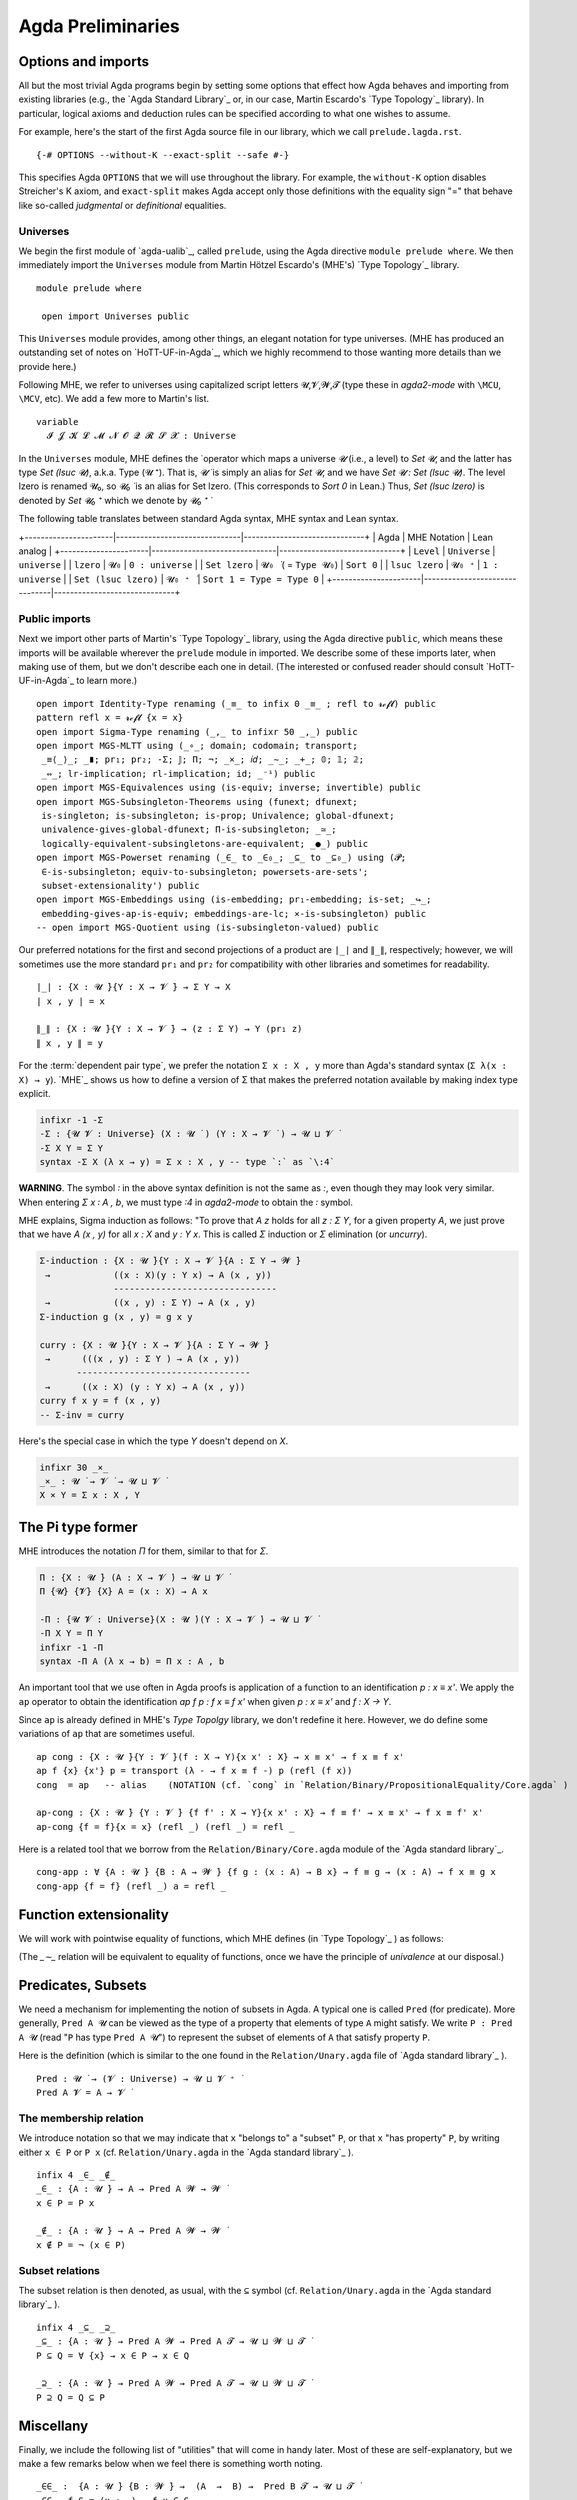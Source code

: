 .. FILE: prelude.lagda.rst
.. BLAME: williamdemeo@gmail.com
.. DATE: 21 Apr 2020
.. UPDATE: 16 Jun 2020
.. REF: Some parts of this file are based on the HoTT/UF course notes by Martin Hötzel Escardo (MHE).
.. SEE: https://www.cs.bham.ac.uk/~mhe/HoTT-UF-in-Agda-Lecture-Notes/ 
.. Throughout, MHE = Martin Hötzel Escardo.

.. _agda preliminaries:

========================
Agda Preliminaries
========================

Options and imports
--------------------

All but the most trivial Agda programs begin by setting some options that effect how Agda behaves and importing from existing libraries (e.g., the `Agda Standard Library`_ or, in our case, Martin Escardo's `Type Topology`_ library). In particular, logical axioms and deduction rules can be specified according to what one wishes to assume.

For example, here's the start of the first Agda source file in our library, which we call ``prelude.lagda.rst``.

::

   {-# OPTIONS --without-K --exact-split --safe #-}

This specifies Agda ``OPTIONS`` that we will use throughout the library.  For example, the ``without-K`` option disables Streicher's K axiom, and ``exact-split`` makes Agda accept only those definitions with the equality sign "=" that behave like so-called *judgmental* or *definitional* equalities.

Universes
~~~~~~~~~~

We begin the first module of `agda-ualib`_, called ``prelude``, using the Agda directive ``module prelude where``.  We then immediately import the ``Universes`` module from Martin Hötzel Escardo's (MHE's) `Type Topology`_ library. 

::

   module prelude where

    open import Universes public

This ``Universes`` module provides, among other things, an elegant notation for type universes. (MHE has produced an outstanding set of notes on `HoTT-UF-in-Agda`_, which we highly recommend to those wanting more details than we provide here.)

Following MHE, we refer to universes using capitalized script letters 𝓤,𝓥,𝓦,𝓣 (type these in `agda2-mode` with ``\MCU``, ``\MCV``, etc).  We add a few more to Martin's list.

::

    variable
      𝓘 𝓙 𝓚 𝓛 𝓜 𝓝 𝓞 𝓠 𝓡 𝓢 𝓧 : Universe

In the ``Universes`` module, MHE defines the ̇ operator which maps a universe `𝓤` (i.e., a level) to `Set 𝓤`, and the latter has type `Set (lsuc 𝓤)`, a.k.a. Type (𝓤 ⁺).  That is, `𝓤 ̇` is simply an alias for `Set 𝓤`, and we have `Set 𝓤 : Set (lsuc 𝓤)`. The level lzero is renamed 𝓤₀, so `𝓤₀ ̇` is an alias for Set lzero. (This corresponds to `Sort 0` in Lean.) Thus, `Set (lsuc lzero)` is denoted by `Set 𝓤₀ ⁺` which we denote by `𝓤₀ ⁺ ̇`

The following table translates between standard Agda syntax, MHE syntax and Lean syntax.

+----------------------|-------------------------------|------------------------------+
| Agda                 | MHE Notation                  |        Lean analog           |
+----------------------|-------------------------------|------------------------------+
|  ``Level``           |   ``Universe``                |  ``universe``                |
|   ``lzero``          |   ``𝓤₀``                     |  ``0 : universe``            |
|  ``Set lzero``       |   ``𝓤₀ ̇`` ( = ``Type 𝓤₀``) |  ``Sort 0``                  |
|   ``lsuc lzero``     |   ``𝓤₀ ⁺``                   |  ``1 : universe``            |
| ``Set (lsuc lzero)`` |   ``𝓤₀ ⁺ ̇``                 |  ``Sort 1 = Type = Type 0``  |
+----------------------|-------------------------------|------------------------------+

Public imports
~~~~~~~~~~~~~~~

Next we import other parts of Martin's `Type Topology`_ library, using the Agda directive ``public``, which means these imports will be available wherever the ``prelude`` module in imported.  We describe some of these imports later, when making use of them, but we don't describe each one in detail. (The interested or confused reader should consult `HoTT-UF-in-Agda`_ to learn more.)

::

    open import Identity-Type renaming (_≡_ to infix 0 _≡_ ; refl to 𝓻ℯ𝓯𝓵) public
    pattern refl x = 𝓻ℯ𝓯𝓵 {x = x}
    open import Sigma-Type renaming (_,_ to infixr 50 _,_) public
    open import MGS-MLTT using (_∘_; domain; codomain; transport;
     _≡⟨_⟩_; _∎; pr₁; pr₂; -Σ; 𝕁; Π; ¬; _×_; 𝑖𝑑; _∼_; _+_; 𝟘; 𝟙; 𝟚;
     _⇔_; lr-implication; rl-implication; id; _⁻¹) public
    open import MGS-Equivalences using (is-equiv; inverse; invertible) public
    open import MGS-Subsingleton-Theorems using (funext; dfunext;
     is-singleton; is-subsingleton; is-prop; Univalence; global-dfunext;
     univalence-gives-global-dfunext; Π-is-subsingleton; _≃_;
     logically-equivalent-subsingletons-are-equivalent; _●_) public
    open import MGS-Powerset renaming (_∈_ to _∈₀_; _⊆_ to _⊆₀_) using (𝓟;
     ∈-is-subsingleton; equiv-to-subsingleton; powersets-are-sets';
     subset-extensionality') public
    open import MGS-Embeddings using (is-embedding; pr₁-embedding; is-set; _↪_;
     embedding-gives-ap-is-equiv; embeddings-are-lc; ×-is-subsingleton) public
    -- open import MGS-Quotient using (is-subsingleton-valued) public

.. MHE explains, "This says we are defining a binary operator `_,_` to construct the elements of this type as `x , y`. The definition says that an element of `Σ Y` has two `fields`, giving the types for them."

.. We don't have the space (or patience!) to describe each of the imports appearing in ``Preliminaries.agda``. Some of them will come up for discussion in due course. Until then, we refer the reader to the above mentioned documentation, as well as the brief :ref:`axiomk` in the appendix; the latter explains the ``--without-K`` option.

.. The full ``prelude.lagda.rst`` file, which defines other notation and objects we will use throughout the library, appears in the appendix :ref:`preliminaries.agda`. We will describe each of the objects defined therein as they come up in later sections.

Our preferred notations for the first and second projections of a product are ``∣_∣`` and ``∥_∥``, respectively; however, we will sometimes use the more standard ``pr₁`` and ``pr₂`` for compatibility with other libraries and sometimes for readability.

::

    ∣_∣ : {X : 𝓤 ̇}{Y : X → 𝓥 ̇} → Σ Y → X
    ∣ x , y ∣ = x

    ∥_∥ : {X : 𝓤 ̇}{Y : X → 𝓥 ̇} → (z : Σ Y) → Y (pr₁ z)
    ∥ x , y ∥ = y

For the :term:`dependent pair type`, we prefer the notation ``Σ x ꞉ X , y`` more than Agda's standard syntax (``Σ λ(x ꞉ X) → y``). `MHE`_ shows us how to define a version of Σ that makes the preferred notation available by making index type explicit.

.. code-block::

    infixr -1 -Σ
    -Σ : {𝓤 𝓥 : Universe} (X : 𝓤 ̇ ) (Y : X → 𝓥 ̇ ) → 𝓤 ⊔ 𝓥 ̇
    -Σ X Y = Σ Y
    syntax -Σ X (λ x → y) = Σ x ꞉ X , y -- type `꞉` as `\:4`

**WARNING**. The symbol `꞉` in the above syntax definition is not the same as `:`, even though they may look very similar. When entering `Σ x ꞉ A , b`, we must type `\:4` in `agda2-mode` to obtain the `꞉` symbol.

MHE explains, Sigma induction as follows: "To prove that `A z` holds for all `z : Σ Y`, for a given property `A`, we just prove that we have `A (x , y)` for all `x : X` and `y : Y x`.  This is called `Σ` induction or `Σ` elimination (or `uncurry`).

.. code-block::

    Σ-induction : {X : 𝓤 ̇}{Y : X → 𝓥 ̇}{A : Σ Y → 𝓦 ̇}
     →            ((x : X)(y : Y x) → A (x , y))
                  -------------------------------
     →            ((x , y) : Σ Y) → A (x , y)
    Σ-induction g (x , y) = g x y

    curry : {X : 𝓤 ̇}{Y : X → 𝓥 ̇}{A : Σ Y → 𝓦 ̇}
     →      (((x , y) : Σ Y ) → A (x , y))
           ---------------------------------
     →      ((x : X) (y : Y x) → A (x , y))
    curry f x y = f (x , y)
    -- Σ-inv = curry

Here's the special case in which the type `Y` doesn't depend on `X`.

.. code-block::

    infixr 30 _×_
    _×_ : 𝓤 ̇ → 𝓥 ̇ → 𝓤 ⊔ 𝓥 ̇
    X × Y = Σ x ꞉ X , Y

The Pi type former
-------------------

MHE introduces the notation `Π` for them, similar to that for `Σ`.

.. code-block::

    Π : {X : 𝓤 ̇} (A : X → 𝓥 ̇) → 𝓤 ⊔ 𝓥 ̇
    Π {𝓤} {𝓥} {X} A = (x : X) → A x

    -Π : {𝓤 𝓥 : Universe}(X : 𝓤 ̇)(Y : X → 𝓥 ̇) → 𝓤 ⊔ 𝓥 ̇
    -Π X Y = Π Y
    infixr -1 -Π
    syntax -Π A (λ x → b) = Π x ꞉ A , b

..
   --              F
   --         s ------→ Fs
   --         ∥          ∥
   -- refl s  ∥          ∥ transport
   --         ⇓         ⇓
   --         t ------→ Ft
   --              F

.. The following is useful when we want to recover implicit arguments without mentioning them.
       lhs : {X : 𝓤 ̇ } {x y : X} → x ≡ y → X
       lhs {𝓤}{X}{x}{y} p = x

       rhs : {X : 𝓤 ̇ } {x y : X} → x ≡ y → X
       rhs {𝓤}{X}{x}{y} p = y

.. "Composition of identifications. Given two identifications `p : x ≡ y` and `q : y ≡ z`, we can compose them to get an identification `p ∙ q : x ≡ z`. This can also be seen as transitivity of equality.  Because the type of composition doesn't mention `p` and `q`, we can use the non-dependent version of `≡`-induction."
    _∙_ : {X : 𝓤 ̇}{s t u : X} → s ≡ t → t ≡ u → s ≡ u
    p ∙ q = transport ( lhs p ≡_ ) q p
    infixl 30 _∙_                    -- NOTATION: type ∙ using `\.`

    infix  40 _⁻¹
    _⁻¹ : {X : 𝓤 ̇} → {s t : X} → s ≡ t → t ≡ s
    p ⁻¹ = transport (_≡ lhs p) p (refl _) --  (lhs p))

An important tool that we use often in Agda proofs is application of a function to an identification `p : x ≡ x'`. We apply the ``ap`` operator to obtain the identification `ap f p : f x ≡ f x'` when given `p : x ≡ x'` and `f : X → Y`.

Since ``ap`` is already defined in MHE's `Type Topolgy` library, we don't redefine it here.  However, we do define some variations of ``ap`` that are sometimes useful.

::

    ap cong : {X : 𝓤 ̇}{Y : 𝓥 ̇}(f : X → Y){x x' : X} → x ≡ x' → f x ≡ f x'
    ap f {x} {x'} p = transport (λ - → f x ≡ f -) p (refl (f x))
    cong  = ap   -- alias    (NOTATION (cf. `cong` in `Relation/Binary/PropositionalEquality/Core.agda` )

    ap-cong : {X : 𝓤 ̇} {Y : 𝓥 ̇} {f f' : X → Y}{x x' : X} → f ≡ f' → x ≡ x' → f x ≡ f' x'
    ap-cong {f = f}{x = x} (refl _) (refl _) = refl _

Here is a related tool that we borrow from the ``Relation/Binary/Core.agda`` module of the `Agda standard library`_.

::

    cong-app : ∀ {A : 𝓤 ̇} {B : A → 𝓦 ̇} {f g : (x : A) → B x} → f ≡ g → (x : A) → f x ≡ g x
    cong-app {f = f} (refl _) a = refl _

.. "Notice that we have so far used the recursion principle `transport` only. To reason about `transport`, `_∙_`, `_⁻¹` and `ap`, we will need to use the full induction principle `𝕁` (or equivalently pattern matching on `refl`)."

Function extensionality
------------------------

We will work with pointwise equality of functions, which MHE defines (in `Type Topology`_ ) as follows:

.. code-block::
    _∼_ : {X : 𝓤 ̇} {A : X → 𝓥 ̇} → Π A → Π A → 𝓤 ⊔ 𝓥 ̇
    f ∼ g = ∀ x → f x ≡ g x
    infix 0 _∼_

(The `_∼_` relation will be equivalent to equality of functions, once we have the principle of *univalence* at our disposal.)

.. Here are some more equations for transport, including a dependent version.

..  transport-× : {X : 𝓤 ̇ }(A : X → 𝓥 ̇ )(B : X → 𝓦 ̇)
                  {x y : X}(p : x ≡ y){c : A x × B x}
                 ---------------------------------------------------
     →            transport (λ x → A x × B x) p c
                   ≡ (transport A p (pr₁ c) , transport B p (pr₂ c))
    transport-× A B (refl _) {c} = refl _

    transportd : {X : 𝓤 ̇}
                 (A : X → 𝓥 ̇)(B : (x : X) → A x → 𝓦 ̇)
                 {x : X} (a : A x)
                 ((a' , b) : Σ a ꞉ A x , B x a)  {y : X}
                 (p : x ≡ y)  →   B x a'
                 --------------------------------
     →           B y (transport A p a')
    transportd A B a σ (refl _) = id

    transport-Σ : {X : 𝓤 ̇}
                  (A : X → 𝓥 ̇)(B : (x : X) → A x → 𝓦 ̇)
                  {x : X} (y : X) (p : x ≡ y) (a : A x)
                  {(a' , b) : Σ a ꞉ A x , B x a}
                 ---------------------------------------------------
     →            transport (λ x → Σ y ꞉ A x , B x y) p (a' , b)
                   ≡ transport A p a' , transportd A B a (a' , b) p b
    transport-Σ A B {x} x (refl _) a {σ} = refl _

.. The following was added later by MHE (see: https://www.cs.bham.ac.uk/~mhe/agda-new/Id.html#1449 )

    back-transport : {X : 𝓤 ̇ } (A : X → 𝓥 ̇ ) {x y : X} → x ≡ y → A y → A x
    back-transport B p = transport B (p ⁻¹)


.. Negation
.. ---------
.. We first introduce notation for double and triple negation to avoid the use of brackets.
    ¬¬ ¬¬¬ : 𝓤 ̇ → 𝓤 ̇
    ¬¬ A = ¬(¬ A)
    ¬¬¬ A = ¬(¬¬ A)
   To prove `A → ¬¬ A`, start with a hypothetical element `a : A` and function `u : A → 𝟘` and get an element of `𝟘`."
    dni ¬¬-intro : (A : 𝓤 ̇) → A → ¬¬ A
    dni A a A→𝟘 = A→𝟘 a
    ¬¬-intro = dni -- alias

.. Paraphrasing MHE, there is no general way to implement the converse (i.e., from a function (A → 𝟘) → 𝟘, get a point of A). For truth values A, we can assume this as an axiom if we wish, because it is equivalent to em. But for arbitrary types `A`, this would be a form of global choice for type theory, and global choice is known to be inconsistent with univalence (see HoTT book, Thm 3.2.2), because there is no way to choose an element of every non-empty type in a way that is invariant under automorphisms. (However, the AoC is consistent with UF.)

.. In the next proof, we are given `f : A → B`, `v : B → 𝟘` and `a : A`, and we want an element of 𝟘 (easy, since `f a : B`, hence `v (f a) : 𝟘`).

..  contrapositive : {A : 𝓤 ̇} {B : 𝓥 ̇} → (A → B) → (¬ B → ¬ A)
    contrapositive A→B B→𝟘 = λ a → B→𝟘 (A→B a)

.. Paraphrasing MHE, if we have a function `A → B` and `B` is empty, then `A` must be empty, too. From this we get that three negations imply one (we call it "triple negation reduction" or ¬¬¬-elim):
    tno ¬¬¬-elim : (A : 𝓤 ̇) → ¬¬¬ A → ¬ A
    tno A = contrapositive (dni A)
    ¬¬¬-elim = tno -- alias

.. Hence, using `dni` once again, we get that `¬¬¬ A` if and only if `¬ A`.

.. Logical equivalence
   --------------------
    _⇔_  _iff_  : 𝓤 ̇ → 𝓥 ̇ → 𝓤 ⊔ 𝓥 ̇
    X ⇔ Y = (X → Y) × (Y → X)
    _iff_ = _⇔_ -- alias
    infix 10 _⇔_
    infix 10 _iff_

    lr-implication iff-elim-left : {X : 𝓤 ̇} {Y : 𝓥 ̇} → (X iff Y) → (X → Y)
    lr-implication = pr₁
    iff-elim-left = pr₁         -- alias

    rl-implication iff-elim-right : {X : 𝓤 ̇} {Y : 𝓥 ̇} → (X iff Y) → (Y → X)
    rl-implication = pr₂
    iff-elim-right = pr₂       -- alias

.. We now define a symbol for the negation of equality.
    _≢_ : {X : 𝓤 ̇} → X → X → 𝓤 ̇
    x₁ ≢ x₂ = ¬ (x₁ ≡ x₂)
    infix   0 _≢_

.. Here, we have `u≢v : u ≡ v → 𝟘` and we need `v≢u : v ≡ u → 𝟘`, so just compose `u≢v` with the function that inverts ids.
    ≢-sym : {X : 𝓤 ̇} {u v : X} → u ≢ v → v ≢ u
    ≢-sym {𝓤} {X} {u}{v} u≢v = u≢v ∘ (_⁻¹)

.. Paraphrasing MHE, to show the type `𝟙` is not the type `𝟘`, we use that `transport id` gives `𝟙 ≡ 𝟘 → id 𝟙 → id 𝟘` where `id` is the identity on the universe `𝓤₀`. More generally, we have the following conversion of type ids into functions:
    Id→Fun : {X Y : 𝓤 ̇} → X ≡ Y → X → Y
    Id→Fun {𝓤} = transport (𝑖𝑑 (𝓤 ̇))
.. Paraphrasing MHE, so given `p : 𝟙 ≡ 𝟘`, we get a function `𝟙 → 𝟘`. Applying this to `⋆ : 𝟙` we conclude the proof of 𝟙 ≢ 𝟘.
    𝟙-is-not-𝟘 : 𝟙 ≢ 𝟘
    𝟙-is-not-𝟘 𝟙≡𝟘 = Id→Fun 𝟙≡𝟘 ⋆
.. Paraphrasing MHE, to show that the inhabitants `₁` and `₀` of `𝟚` are not equal, we reduce to the above case. (recall, 𝟚 = 𝟙 + 𝟙 is the disjoint union of 𝟙 with a copy of itself; we named the points of 𝟚 using patterns `₀ = inl ⋆`, `₁ = inr ⋆`)
    ₁-is-not-₀ : ₁ ≢ ₀
    ₁-is-not-₀ ₁≡₀ = 𝟙-is-not-𝟘 𝟙≡𝟘
     where
      f : 𝟚 → 𝓤₀ ̇  -- 𝟚→𝓤₀̇
      f ₀ = 𝟘
      f ₁ = 𝟙

      𝟙≡𝟘 : 𝟙 ≡ 𝟘
      𝟙≡𝟘 = ap f ₁≡₀

.. Decidability
.. ---------------
    decidable : 𝓤 ̇ → 𝓤 ̇
    decidable A = A + ¬ A

    has-decidable-equality : (X : 𝓤 ̇) → 𝓤 ̇
    has-decidable-equality X = (x₁ x₂ : X) → decidable (x₁ ≡ x₂)

    𝟚-has-decidable-equality : has-decidable-equality 𝟚
    𝟚-has-decidable-equality ₀ ₀ = inl (refl _)
    𝟚-has-decidable-equality ₀ ₁ = inr (≢-sym ₁-is-not-₀)
    𝟚-has-decidable-equality ₁ ₀ = inr ₁-is-not-₀
    𝟚-has-decidable-equality ₁ ₁ = inl (refl _)

    not-zero-is-one : (n : 𝟚) → n ≢ ₀ → n ≡ ₁
    not-zero-is-one ₀ n≢₀ = !𝟘 (₀ ≡ ₁) (n≢₀ (refl _ ))
    not-zero-is-one ₁ _ = refl _

.. The following generalizes `₁-is-not-₀`... (so we could have formulated it first and used it to deduce `₁-is-not-₀`):
    inl-inr-disjoint-images : {X : 𝓤 ̇} {Y : 𝓥 ̇} {x : X} {y : Y} → inl x ≢ inr y
    inl-inr-disjoint-images {𝓤}{𝓥}{X}{Y} inlx≡inry = 𝟙-is-not-𝟘 𝟙≡𝟘
     where
      f : X + Y → 𝓤₀ ̇
      f (inl x) = 𝟙
      f (inr y) = 𝟘

      𝟙≡𝟘 : 𝟙 ≡ 𝟘
      𝟙≡𝟘 = ap f inlx≡inry

    disjunctive-syllogism : {P : 𝓤 ̇} {Q : 𝓥 ̇} → P + Q → ¬ Q → P
    disjunctive-syllogism (inl p) _ = p
    disjunctive-syllogism (inr q) ¬Q = !𝟘 _ (¬Q q)

Predicates, Subsets
---------------------

We need a mechanism for implementing the notion of subsets in Agda.  A typical one is called ``Pred`` (for predicate). More generally, ``Pred A 𝓤`` can be viewed as the type of a property that elements of type ``A`` might satisfy. We write ``P : Pred A 𝓤`` (read "``P`` has type ``Pred A 𝓤``") to represent the subset of elements of ``A`` that satisfy property ``P``.

Here is the definition (which is similar to the one found in the ``Relation/Unary.agda`` file of `Agda standard library`_ ).

::

    Pred : 𝓤 ̇ → (𝓥 : Universe) → 𝓤 ⊔ 𝓥 ⁺ ̇
    Pred A 𝓥 = A → 𝓥 ̇


The membership relation
~~~~~~~~~~~~~~~~~~~~~~~~~

We introduce notation so that we may indicate that ``x`` "belongs to" a "subset" ``P``, or that ``x`` "has property" ``P``, by writing either ``x ∈ P`` or ``P x`` (cf. ``Relation/Unary.agda`` in the `Agda standard library`_ ).

::

    infix 4 _∈_ _∉_
    _∈_ : {A : 𝓤 ̇} → A → Pred A 𝓦 → 𝓦 ̇
    x ∈ P = P x

    _∉_ : {A : 𝓤 ̇} → A → Pred A 𝓦 → 𝓦 ̇
    x ∉ P = ¬ (x ∈ P)

Subset relations
~~~~~~~~~~~~~~~~~~

The subset relation is then denoted, as usual, with the ``⊆`` symbol (cf. ``Relation/Unary.agda`` in the `Agda standard library`_ ).

::

    infix 4 _⊆_ _⊇_
    _⊆_ : {A : 𝓤 ̇} → Pred A 𝓦 → Pred A 𝓣 → 𝓤 ⊔ 𝓦 ⊔ 𝓣 ̇
    P ⊆ Q = ∀ {x} → x ∈ P → x ∈ Q

    _⊇_ : {A : 𝓤 ̇} → Pred A 𝓦 → Pred A 𝓣 → 𝓤 ⊔ 𝓦 ⊔ 𝓣 ̇
    P ⊇ Q = Q ⊆ P

Miscellany
--------------

Finally, we include the following list of "utilities" that will come in handy later.  Most of these are self-explanatory, but we make a few remarks below when we feel there is something worth noting.

::

    _∈∈_ :  {A : 𝓤 ̇} {B : 𝓦 ̇} →  (A  →  B) →  Pred B 𝓣 → 𝓤 ⊔ 𝓣 ̇
    _∈∈_  f S = (x : _) → f x ∈ S

    Im_⊆_ : {A : 𝓤 ̇} {B : 𝓥 ̇} → (A → B) → Pred B 𝓣 → 𝓤 ⊔ 𝓣 ̇
    Im_⊆_ {A = A} f S = (x : A) → f x ∈ S

    img :  {X : 𝓤 ̇ } {Y : 𝓤 ̇} (f : X → Y) (P : Pred Y 𝓤) → Im f ⊆ P →  X → Σ P
    img {Y = Y} f P Imf⊆P = λ x₁ → f x₁ , Imf⊆P x₁

    ≡-elim-left : {A₁ A₂ : 𝓤 ̇} {B₁ B₂ : 𝓦 ̇ }
     →            (A₁ , B₁) ≡ (A₂ , B₂)
                  ----------------------
     →                   A₁ ≡ A₂
    ≡-elim-left e = ap pr₁ e

    ≡-elim-right : {A₁ A₂ : 𝓤 ̇}{B₁ B₂ : 𝓦 ̇}
     →             (A₁ , B₁) ≡ (A₂ , B₂)
                  -----------------------
     →                    B₁ ≡ B₂
    ≡-elim-right e = ap pr₂ e

    ≡-×-intro : {A₁ A₂ : 𝓤 ̇} {B₁ B₂ : 𝓦 ̇}
     →           A₁ ≡ A₂  →  B₁ ≡ B₂
              ------------------------
     →          (A₁ , B₁) ≡ (A₂ , B₂)
    ≡-×-intro (refl _ ) (refl _ ) = (refl _ )

    cong-app-pred : ∀{A : 𝓤 ̇}{B₁ B₂ : Pred A 𝓤}
                    (x : A) →  x ∈ B₁  →  B₁ ≡ B₂
                   ------------------------------
     →                         x ∈ B₂
    cong-app-pred x x∈B₁ (refl _ ) = x∈B₁

    cong-pred : {A : 𝓤 ̇}{B : Pred A 𝓤}
                (x y : A) →  x ∈ B  →  x ≡ y
                ----------------------------
     →                       y ∈ B
    cong-pred x .x x∈B (refl _ ) = x∈B


    data Image_∋_ {A : 𝓤 ̇}{B : 𝓦 ̇}(f : A → B) : B → 𝓤 ⊔ 𝓦 ̇
      where
      im : (x : A) → Image f ∋ f x
      eq : (b : B) → (a : A) → b ≡ f a → Image f ∋ b

    -- image_ : {A : 𝓤 ̇} {B : 𝓦 ̇} → (A → B) → Pred B (𝓤 ⊔ 𝓦)
    -- image f = λ b → ∃ λ a → b ≡ f a

    ImageIsImage : {A : 𝓤 ̇}{B : 𝓦 ̇}
                   (f : A → B) (b : B) (a : A)
     →              b ≡ f a
                  ----------------------------
     →              Image f ∋ b
    ImageIsImage {A = A}{B = B} f b a b≡fa = eq b a b≡fa

N.B. the assertion `Image f ∋ y` must come with a proof, which is of the form `∃a f a = y`, so we have a witness. Thus, the inverse can be "computed" in the following way:

::

    Inv : {A : 𝓤 ̇}{B : 𝓦 ̇}(f : A → B)(b : B) → Image f ∋ b  →  A
    Inv f .(f a) (im a) = a
    Inv f b (eq b a b≡fa) = a

The special case for Set (i.e., `𝓤₀ ̇`) is

::

    inv : {A B : 𝓤₀ ̇}(f : A → B)(b : B) → Image f ∋ b → A
    inv {A} {B} = Inv {𝓤₀}{𝓤₀}{A}{B}

    InvIsInv : {A : 𝓤 ̇} {B : 𝓦 ̇} (f : A → B)
               (b : B) (b∈Imgf : Image f ∋ b)
              ---------------------------------
     →         f (Inv f b b∈Imgf) ≡ b
    InvIsInv f .(f a) (im a) = refl _
    InvIsInv f b (eq b a b≡fa) = b≡fa ⁻¹

An epic (or surjective) function from 𝓤 ̇ to 𝓦 ̇ (and the special case for  `𝓤₀ ̇`) is defined as follows.

::

    Epic : {A : 𝓤 ̇} {B : 𝓦 ̇} (g : A → B) →  𝓤 ⊔ 𝓦 ̇
    Epic g = ∀ y → Image g ∋ y

    epic : {A B : 𝓤₀ ̇} (g : A → B) → 𝓤₀ ̇
    epic = Epic {𝓤₀} {𝓤₀}

The (pseudo-)inverse of an epic function is

::

    EpicInv : {A : 𝓤 ̇} {B : 𝓦 ̇ } (f : A → B) → Epic f → B → A
    EpicInv f fEpic b = Inv f b (fEpic b)


Monics (or injective) functions are defined this way (see also: `left-cancellable` aka `injective` in the `UF-Univalence` module).

::

    monic : {A : 𝓤 ̇} {B : 𝓦 ̇} (g : A → B) → 𝓤 ⊔ 𝓦 ̇
    monic g = ∀ a₁ a₂ → g a₁ ≡ g a₂ → a₁ ≡ a₂
    monic₀ : {A B : 𝓤₀ ̇} (g : A → B) → 𝓤₀ ̇
    monic₀ = monic {𝓤₀}{𝓤₀}

    --The (pseudo-)inverse of a monic function
    monic-inv : {A : 𝓤 ̇} {B : 𝓦 ̇} (f : A → B) → monic f
     →           (b : B) → Image f ∋ b → A
    monic-inv f fmonic  = λ b Imf∋b → Inv f b Imf∋b

    --The (psudo-)inverse of a monic is the left inverse.
    monic-inv-is-linv : {A : 𝓤 ̇}{B : 𝓦 ̇}
                        (f : A → B) (fmonic : monic f)(x : A)
                       ----------------------------------------
      →                 (monic-inv f fmonic) (f x) (im x) ≡ x
    monic-inv-is-linv f fmonic x = refl _

Finally, we define bijective functions as follows.

::

    bijective : {A B : 𝓤₀ ̇}(g : A → B) → 𝓤₀ ̇
    bijective g = epic g × monic g

    Bijective : {A : 𝓤 ̇}{B : 𝓦 ̇}(g : A → B) → 𝓤 ⊔ 𝓦 ̇
    Bijective g = Epic g × monic g


Extensionality
------------------

Extensional equality of functions, or :term:`function extensionality`, means that any two point-wise equal functions are equal.  As MHE explains, this is known to be not provable or disprovable in Martin-Löf Type Theory (MLTT).

::

    -- The (psudo-)inverse of an epic is the right inverse.
    EInvIsRInv : funext 𝓦 𝓦 → {A : 𝓤 ̇} {B : 𝓦 ̇} (f : A → B)  (fEpic : Epic f)
     →            f ∘ (EpicInv f fEpic) ≡ 𝑖𝑑 B
    EInvIsRInv fe f fEpic = fe (λ x → InvIsInv f x (fEpic x))


    -------------------------------------------------------
    -- Function extensionality from univalence
    --Ordinary function extensionality
    extensionality : ∀ 𝓤 𝓦  → 𝓤 ⁺ ⊔ 𝓦 ⁺ ̇
    extensionality 𝓤 𝓦 = {A : 𝓤 ̇ } {B : 𝓦 ̇ } {f g : A → B}
     →                f ∼ g   →   f ≡ g

    -- Opposite of function extensionality
    intensionality : ∀ {𝓤 𝓦} {A : 𝓤 ̇} {B : 𝓦 ̇ } {f g : A → B}
     →                f ≡ g  →  (x : A)
                      ------------------
     →                    f x ≡ g x

    intensionality  (refl _ ) _  = refl _

    -- dependent intensionality
    dep-intensionality : ∀ {𝓤 𝓦} {A : 𝓤 ̇} {B : A → 𝓦 ̇ } {f g : ∀(x : A) → B x}
     →                f ≡ g  →  (x : A)
                        ------------------
     →                    f x ≡ g x

    dep-intensionality (refl _ ) _ = refl _

    --------------------------------------
    --Dependent function extensionality
    dep-extensionality : ∀ 𝓤 𝓦 → 𝓤 ⁺ ⊔ 𝓦 ⁺ ̇
    dep-extensionality 𝓤 𝓦 = {A : 𝓤 ̇} {B : A → 𝓦 ̇} {f g : ∀(x : A) → B x}
     →                      f ∼ g    →   f ≡ g

    ∀-extensionality : 𝓤ω
    ∀-extensionality = ∀  {𝓤 𝓥} → extensionality 𝓤 𝓥

    ∀-dep-extensionality : 𝓤ω
    ∀-dep-extensionality = ∀ {𝓤 𝓥} → dep-extensionality 𝓤 𝓥

    extensionality-lemma : {I : 𝓘 ̇}{X : 𝓤 ̇} {A : I → 𝓥 ̇}( p q : (i : I) → (X → A i) → 𝓣 ̇ ) ( args : X → (Π A) )
     →       p ≡ q
     →  ( λ i → (p i ) ( λ x → args x i ) ) ≡ ( λ i → (q i ) ( λ x → args x i ) )
    extensionality-lemma p q args p≡q = ap (λ - → λ i → (- i) (λ x → args x i)) p≡q

    -- module _  {I : 𝓘 ̇}  {X : 𝓤 ̇} {A : I → 𝓥 ̇} (fe : Fun-Ext)  where

    --   ext-lemma :  ( p q : (i : I) → (X → A i) → A i )
    --    →           ( (i : I) (args : X → A i) →  ID (A i) (p i args) (q i args) )
    --    →            p ≡ q
    --   ext-lemma p q H = fe λ x → fe (H x)


..
   -- .. -----------------------------------------------------------------------------------------
   --    N.B. The following variations of function extensionality are borrowed (with permission)
   --    from Martin Escardo's UF/HoTT MGS course notes.  We include them here because Martin has
   --    altered their definitions in his latest TypeTopology library, and the revised versions
   --    are not all backward compatible with code based on the versions below.

   --    Here is the definition of **dependent function extensionality**.
   --    ::

   --        dfunext : ∀ 𝓤 𝓥 → (𝓤 ⊔ 𝓥)⁺ ̇
   --        dfunext 𝓤 𝓥 = {X : 𝓤 ̇} {A : X → 𝓥 ̇} {f g : Π A} → f ∼ g → f ≡ g

   --    As MHE explains, the above definition says that there exists a map `f ~ g → f ≡ g`, whereas the following says that the canonical map `happly` in the other direction is an equivalence.

   --    ::
   --        happly : {X : 𝓤 ̇ } {A : X → 𝓥 ̇ } (f g : Π A) → f ≡ g → f ∼ g
   --        happly f g p x = ap (λ - → - x) p

   --        hfunext : ∀ 𝓤 𝓥 → (𝓤 ⊔ 𝓥)⁺ ̇
   --        hfunext 𝓤 𝓥 = {X : 𝓤 ̇ } {A : X → 𝓥 ̇ } (f g : Π A) → is-equiv (happly f g)

   --        hfunext-gives-dfunext : hfunext 𝓤 𝓥 → dfunext 𝓤 𝓥
   --        hfunext-gives-dfunext hfe {X} {A} {f} {g} = inverse (happly f g) (hfe f g)

   --    As MHE explains, Voevodsky showed that all these notions of function extensionality are logically equivalent to saying that products of singletons are singletons.

   --    ::
   --        vvfunext : ∀ 𝓤 𝓥 → (𝓤 ⊔ 𝓥)⁺ ̇
   --        vvfunext 𝓤 𝓥 = {X : 𝓤 ̇ } {A : X → 𝓥 ̇ }
   --         →              ((x : X) → is-singleton (A x))
   --                        ------------------------------
   --         →                 is-singleton (Π A)

   -- ::
   --     global-dfunext : 𝓤ω
   --     global-dfunext = ∀ {𝓤 𝓥} → DN-funext 𝓤 𝓥


